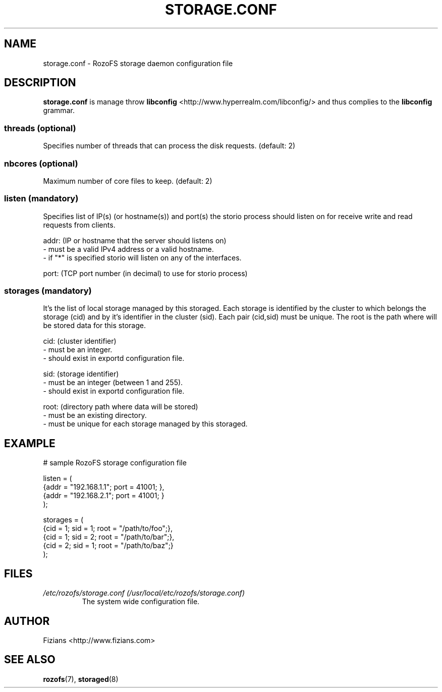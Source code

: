 .\" Process this file with
.\" groff -man -Tascii storage.conf.5
.\"
.TH STORAGE.CONF 5 "SEPTEMBER 2013" Rozofs "User Manuals"
.SH NAME
storage.conf \- RozoFS storage daemon configuration file
.SH DESCRIPTION
.B "storage.conf"
is manage throw 
.B libconfig
<http://www.hyperrealm.com/libconfig/> and thus complies to the
.B libconfig
grammar.

.SS threads (optional)

Specifies number of threads that can process the disk requests. (default: 2)

.SS nbcores (optional)

Maximum number of core files to keep. (default: 2)

.SS listen (mandatory)

Specifies list of IP(s) (or hostname(s)) and port(s) the storio process should listen on for receive write and read requests from clients.

    addr: (IP or hostname that the server should listens on)
            - must be a valid IPv4 address or a valid hostname.
            - if "*" is specified storio will listen on any of the interfaces.

    port: (TCP port number (in decimal) to use for storio process)

.SS storages (mandatory)

It's the list of local storage managed by this storaged.
Each storage is identified by the cluster to which belongs the storage (cid) 
and by it's identifier in the cluster (sid). Each pair (cid,sid) must be
unique. The root is the path where will be stored data for this storage.

    cid: (cluster identifier)
            - must be an integer.
            - should exist in exportd configuration file.

    sid: (storage identifier)
            - must be an integer (between 1 and 255).
            - should exist in exportd configuration file.

    root: (directory path where data will be stored)
            - must be an existing directory.
            - must be unique for each storage managed by this storaged.


.SH EXAMPLE
.PP
.nf
.ta +3i
# sample RozoFS storage configuration file

listen = (
    {addr = "192.168.1.1"; port = 41001; },
    {addr = "192.168.2.1"; port = 41001; }
);

storages = (
    {cid = 1; sid = 1; root = "/path/to/foo";},
    {cid = 1; sid = 2; root = "/path/to/bar";},
    {cid = 2; sid = 1; root = "/path/to/baz";}
 );

.SH FILES
.I /etc/rozofs/storage.conf (/usr/local/etc/rozofs/storage.conf)
.RS
The system wide configuration file.
.\".SH ENVIRONMENT
.\".SH DIAGNOSTICS
.\".SH BUGS
.SH AUTHOR
Fizians <http://www.fizians.com>
.SH "SEE ALSO"
.BR rozofs (7),
.BR storaged (8)
